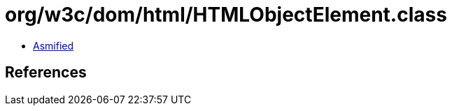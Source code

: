 = org/w3c/dom/html/HTMLObjectElement.class

 - link:HTMLObjectElement-asmified.java[Asmified]

== References

